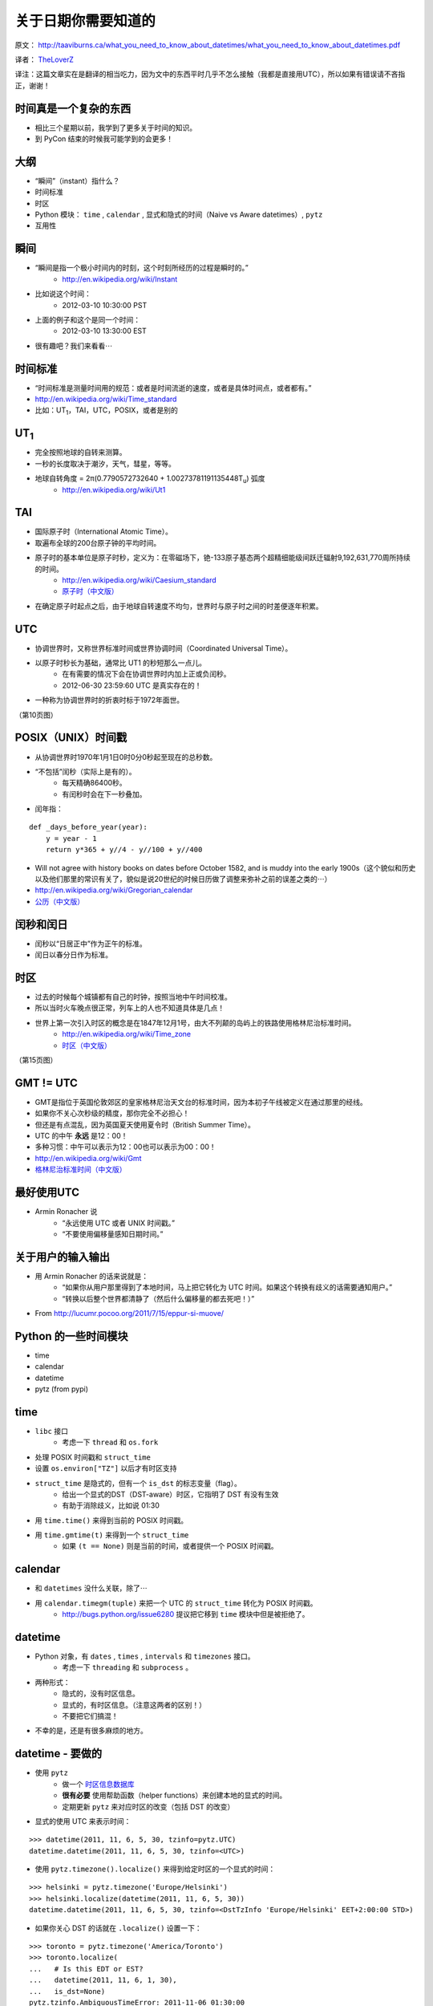 关于日期你需要知道的
=============================

原文： `<http://taaviburns.ca/what_you_need_to_know_about_datetimes/what_you_need_to_know_about_datetimes.pdf>`_

译者： `TheLoverZ <http://zhuang13.de>`_ 

译注：这篇文章实在是翻译的相当吃力，因为文中的东西平时几乎不怎么接触（我都是直接用UTC），所以如果有错误请不吝指正，谢谢！

时间真是一个复杂的东西
------------------------
- 相比三个星期以前，我学到了更多关于时间的知识。
- 到 PyCon 结束的时候我可能学到的会更多！

大纲
------------------
- “瞬间”（instant）指什么？
- 时间标准
- 时区
- Python 模块： ``time`` , ``calendar`` , 显式和隐式的时间（Naive vs Aware datetimes）, ``pytz``
- 互用性

瞬间
------------------
- “瞬间是指一个极小时间内的时刻，这个时刻所经历的过程是瞬时的。”
    - http://en.wikipedia.org/wiki/Instant
- 比如说这个时间：
    - 2012-03-10 10:30:00 PST
- 上面的例子和这个是同一个时间：
    - 2012-03-10 13:30:00 EST
- 很有趣吧？我们来看看⋯

时间标准
--------------------
- “时间标准是测量时间用的规范：或者是时间流逝的速度，或者是具体时间点，或者都有。”
- http://en.wikipedia.org/wiki/Time_standard
- 比如：UT\ :sub:`1`\，TAI，UTC，POSIX，或者是别的

UT\ :sub:`1`\
----------------
- 完全按照地球的自转来测算。
- 一秒的长度取决于潮汐，天气，彗星，等等。
- 地球自转角度 = 2π(0.7790572732640 + 1.00273781191135448T\ :sub:`u`) 弧度
    - http://en.wikipedia.org/wiki/Ut1

TAI
-----------
- 国际原子时（International Atomic Time）。
- 取遍布全球的200台原子钟的平均时间。
- 原子时的基本单位是原子时秒，定义为：在零磁场下，铯-133原子基态两个超精细能级间跃迁辐射9,192,631,770周所持续的时间。
    - http://en.wikipedia.org/wiki/Caesium_standard
    - `原子时（中文版） <http://zh.wikipedia.org/zh/%E5%8E%9F%E5%AD%90%E6%97%B6>`_
- 在确定原子时起点之后，由于地球自转速度不均匀，世界时与原子时之间的时差便逐年积累。

UTC
-----------
- 协调世界时，又称世界标准时间或世界协调时间（Coordinated Universal Time）。
- 以原子时秒长为基础，通常比 UT1 的秒短那么一点儿。
    - 在有需要的情况下会在协调世界时内加上正或负闰秒。
    - 2012-06-30 23:59:60 UTC 是真实存在的！
- 一种称为协调世界时的折衷时标于1972年面世。

（第10页图）

POSIX（UNIX）时间戳
--------------------------
- 从协调世界时1970年1月1日0时0分0秒起至现在的总秒数。
- “不包括”闰秒（实际上是有的）。
    - 每天精确86400秒。
    - 有闰秒时会在下一秒叠加。
- 闰年指：

::

    def _days_before_year(year):
        y = year - 1
        return y*365 + y//4 - y//100 + y//400

- Will not agree with history books on dates before October 1582, and is muddy into the early 1900s（这个貌似和历史以及他们那里的常识有关了，貌似是说20世纪的时候日历做了调整来弥补之前的误差之类的⋯）
- http://en.wikipedia.org/wiki/Gregorian_calendar
- `公历（中文版） <http://zh.wikipedia.org/wiki/%E5%85%AC%E5%8E%86>`_

闰秒和闰日
----------------
- 闰秒以“日居正中”作为正午的标准。
- 闰日以春分日作为标准。

时区
----------
- 过去的时候每个城镇都有自己的时钟，按照当地中午时间校准。
- 所以当时火车晚点很正常，列车上的人也不知道具体是几点！
- 世界上第一次引入时区的概念是在1847年12月1号，由大不列颠的岛屿上的铁路使用格林尼治标准时间。
    - http://en.wikipedia.org/wiki/Time_zone
    - `时区（中文版） <http://zh.wikipedia.org/wiki/%E6%97%B6%E5%8C%BA>`_

（第15页图）

GMT != UTC
-------------------
- GMT是指位于英国伦敦郊区的皇家格林尼治天文台的标准时间，因为本初子午线被定义在通过那里的经线。
- 如果你不关心次秒级的精度，那你完全不必担心！
- 但还是有点混乱，因为英国夏天使用夏令时（British Summer Time）。
- UTC 的中午 **永远** 是12：00！
- 多种习惯：中午可以表示为12：00也可以表示为00：00！
- http://en.wikipedia.org/wiki/Gmt
- `格林尼治标准时间（中文版） <http://zh.wikipedia.org/wiki/%E6%A0%BC%E6%9E%97%E5%B0%BC%E6%B2%BB%E6%A8%99%E6%BA%96%E6%99%82%E9%96%93>`_

最好使用UTC
-----------------
- Armin Ronacher 说
    - “永远使用 UTC 或者 UNIX 时间戳。”
    - “不要使用偏移量感知日期时间。”

关于用户的输入输出
---------------------------
- 用 Armin Ronacher 的话来说就是：
    - “如果你从用户那里得到了本地时间，马上把它转化为 UTC 时间。如果这个转换有歧义的话需要通知用户。”
    - “转换以后整个世界都清静了（然后什么偏移量的都去死吧！）”
- From http://lucumr.pocoo.org/2011/7/15/eppur-si-muove/

Python 的一些时间模块
---------------------------
- time
- calendar
- datetime
- pytz (from pypi)

time
-----------
- ``libc`` 接口
    - 考虑一下 ``thread`` 和 ``os.fork``
- 处理 POSIX 时间戳和 ``struct_time``
- 设置 ``os.environ["TZ"]`` 以后才有时区支持
- ``struct_time`` 是隐式的，但有一个 ``is_dst`` 的标志变量（flag）。
    - 给出一个显式的DST（DST-aware）时区，它指明了 DST 有没有生效
    - 有助于消除歧义，比如说 01:30
- 用 ``time.time()`` 来得到当前的 POSIX 时间戳。
- 用 ``time.gmtime(t)`` 来得到一个 ``struct_time`` 
    - 如果 ``(t == None)`` 则是当前的时间，或者提供一个 POSIX 时间戳。

calendar
---------------
- 和 ``datetimes`` 没什么关联，除了⋯
- 用 ``calendar.timegm(tuple)`` 来把一个 UTC 的 ``struct_time`` 转化为 POSIX 时间戳。
    - http://bugs.python.org/issue6280 提议把它移到 ``time`` 模块中但是被拒绝了。

datetime
-------------
- Python 对象，有 ``dates`` , ``times`` , ``intervals`` 和 ``timezones`` 接口。
    - 考虑一下 ``threading`` 和 ``subprocess`` 。
- 两种形式：
    - 隐式的，没有时区信息。
    - 显式的，有时区信息。（注意这两者的区别！）
    - 不要把它们搞混！
- 不幸的是，还是有很多麻烦的地方。

datetime - 要做的
---------------------
- 使用 ``pytz``
    - 做一个 `时区信息数据库 <http://zh.wikipedia.org/wiki/%E6%97%B6%E5%8C%BA%E4%BF%A1%E6%81%AF%E6%95%B0%E6%8D%AE%E5%BA%93>`_
    - **很有必要** 使用帮助函数（helper functions）来创建本地的显式的时间。
    - 定期更新 ``pytz`` 来对应时区的改变（包括 DST 的改变）
- 显式的使用 UTC 来表示时间：

::

    >>> datetime(2011, 11, 6, 5, 30, tzinfo=pytz.UTC)
    datetime.datetime(2011, 11, 6, 5, 30, tzinfo=<UTC>)

- 使用 ``pytz.timezone().localize()`` 来得到给定时区的一个显式的时间：

::

    >>> helsinki = pytz.timezone('Europe/Helsinki')
    >>> helsinki.localize(datetime(2011, 11, 6, 5, 30))
    datetime.datetime(2011, 11, 6, 5, 30, tzinfo=<DstTzInfo 'Europe/Helsinki' EET+2:00:00 STD>)

- 如果你关心 DST 的话就在 ``.localize()`` 设置一下：

::

    >>> toronto = pytz.timezone('America/Toronto')
    >>> toronto.localize(
    ...   # Is this EDT or EST?
    ...   datetime(2011, 11, 6, 1, 30),
    ...   is_dst=None)
    pytz.tzinfo.AmbiguousTimeError: 2011-11-06 01:30:00

- 为当前时刻得到一个给定时区的显式时间，这儿有个不错的办法：

::

    >>> toronto = pytz.timezone('America/Toronto')
    >>> datetime.now(toronto)
    datetime.datetime(2012, 3, 5, 16, 40, 12, 967922, tzinfo=<DstTzInfo 'America/Toronto' EST-1 day, 19:00:00 STD>)
    >>> _.date()
    datetime.date(2012, 3, 5)

datetime - 不要做的
-------------------------------
- 使用 **看似** 简单实际上是 **错误** 的办法创建 非UTC 的显式时间：

::

    >>> toronto = pytz.timezone('America/Toronto')
    >>> datetime(2011, 6, 1, 0, 0, # summer = DST!
    ... tzinfo=toronto)
    datetime.datetime(2011, 6, 1, 0, 0, tzinfo=<DstTzInfo 'America/Toronto' EST-1 day, 19:00:00 STD>)
    >>> _.isoformat()
    '2011-06-01T00:00:00-05:00'

- 或者是：

::

    >>> datetime(2011, 11, 6, 5, 30,
    ...   tzinfo=helsinki)
    datetime.datetime(2011, 11, 6, 5, 30, tzinfo=<DstTzInfo 'Europe/Helsinki' HMT+1:40:00 STD>)

- 使用 ``.replace()`` 向一个隐式的时间添加时区：

::

    >>> datetime(2011, 11, 6, 5, 30).replace(tzinfo=helsinki)
    datetime.datetime(2011, 11, 6, 5, 30, tzinfo=<DstTzInfo 'Europe/Helsinki' HMT+1:40:00 STD>)

（32页图）

互用性（Interoperability）
------------------------------------
- 这个世界并不是由 Python 所统治的。
- MySQL
- PostgreSQL
- SQLite
- JavaScript

MySQL
---------------
- 日期：纯日期，没有时区。
- 时间：类似 Python 的显式的时间。
- 时间戳：在内部使用 POSIX 时间戳存储。有读取需求的时候按照需求给定。
- 如果需要改变时区的话使用这个：``CONVERT_TZ(dt,from_tz,to_tz)`` ，参见 `这里 <http://dev.mysql.com/doc/refman/5.1/en/date-and-time-functions.html#function_convert-tz>`_ 。
- 但是如果你不小心的话 DST 还是会让你碰钉子的。

PostgreSQL
--------------------
- 日期：纯日期，没有时区。
- 时间：“我们不建议使用带时区的时间。”
- 时间戳：在内部按照从 2000-01-01 00:00:00 UTC 到现在的秒数存储。有读取需求的时候按照需求给定。
- 如果需要改变时区的话使用这个： ``AT TIME ZONE`` 。
- `PostgreSQL 官方文档 <http://www.postgresql.org/docs/8.1/static/functions- datetime.html#FUNCTIONS-DATETIME- ZONECONVERT>`_

SQLite
----------------
- 文本型：“按照 ISO8601 标准。即YYYY-MM-DD HH:MM:SS.SSS”
- 实型：“按照从格林尼治标准时间的公元前4714年12月24号正午到现在的天数。”（这个好奇怪，我没有翻译错吧。）
- 整型：“和 UNIX 时间一样，取从 1970-01-01 00:00:00 UTC 到现在的秒数。”
- 内置的时间和日期函数很有限，但可以使用 ``unixepoch`` ， ``localtime`` ， ``utc`` 。
- `SQLite 官方文档 <http://www.sqlite.org/lang_datefunc.html>`_

JavaScript
-------------------
- 日期对象默认设置为本地时区和当前的 DST 。
- 如果你需要的话可以用这个 ``getUTC*``
- “本地时间是指 JS 被执行的这台电脑的时间。”
- 你也可以用 POSIX 时间戳：

.. code-block:: javascript

    new Date(posixTimestamp * 1000);
    var posixTimestamp = Date.now()/1000;
    (new Date(posixTimestamp * 1000)).getTime() / 1000 == posixTimestamp

- 但是永远不要在不同的时区做任何事，或者跨越 DST 的界限。

我读的东西
-------------
- http://en.wikipedia.org/wiki/International_Atomic_Time
- https://www.eff.org/press/releases/eff-wins-protection-time-zone-database
- http://www.ucolick.org/~sla/leapsecs/amsci.html
- http://www.cl.cam.ac.uk/~mgk25/time/leap/
- http://www.bipm.org/en/si/si_brochure/chapter2/2-1/second.html
- http://www.iana.org/time-zones
- http://lucumr.pocoo.org/2011/7/15/eppur-si-muove/
- http://unix4lyfe.org/time/
- http://opensourcehacker.com/2008/06/30/relativity-of-time-shortcomings-in-python-datetime-and-workaround/
- http://www.mail-archive.com/leapsecs@rom.usno.navy.mil/msg00109.html
- http://pypi.python.org/pypi/pytz/
- http://labix.org/python-dateutil
- 等等。

附加主题
-------------
- 闰秒
- ``timegm()`` 的实现

闰秒
------------
::

    os.environ['TZ'] = 'right/UTC'
    time.tzset()

- ``mktime`` 这时候和 ``gmtime`` 正好相反。
- 当心：你的时间戳现在不是 POSIX 时间戳了，所以你得到的可能比正常早24秒（6月以后是25秒）

timegm 的实现
------------------------
- 如果你的 Python 版本在 2.7 以上，那么你只需要：

::

    _EPOCH_DATETIME = datetime(1970, 1, 1)
    _SECOND = timedelta(seconds=1)
    def timegm(tuple):
        return (datetime(*tuple[:6]) - _EPOCH_DATETIME) // _SECOND
